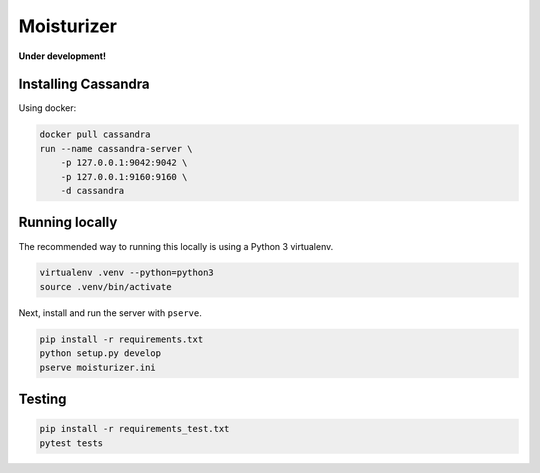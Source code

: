 Moisturizer
===========

**Under development!**


Installing Cassandra
--------------------

Using docker:

.. code-block:: bash

    docker pull cassandra
    run --name cassandra-server \
        -p 127.0.0.1:9042:9042 \
        -p 127.0.0.1:9160:9160 \
        -d cassandra


Running locally
---------------

The recommended way to running this locally is using a Python 3 virtualenv.

.. code-block:: bash

    virtualenv .venv --python=python3
    source .venv/bin/activate


Next, install and run the server with ``pserve``.

.. code-block:: bash

    pip install -r requirements.txt
    python setup.py develop
    pserve moisturizer.ini


Testing
-------

.. code-block:: bash

    pip install -r requirements_test.txt
    pytest tests
